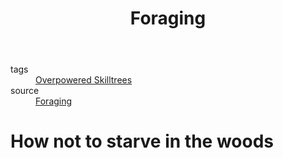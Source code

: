 #+TITLE: Foraging
#+TAGS:  survival, prepping, food, herbology

- tags :: [[file:20200225023937_overpowered_skilltrees.org][Overpowered Skilltrees]]
- source :: [[https://en.wikipedia.org/wiki/Foraging][Foraging]]

* How not to starve in the woods
